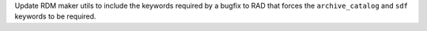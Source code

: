 Update RDM maker utils to include the keywords required by a bugfix to RAD that
forces the ``archive_catalog`` and ``sdf`` keywords to be required.
